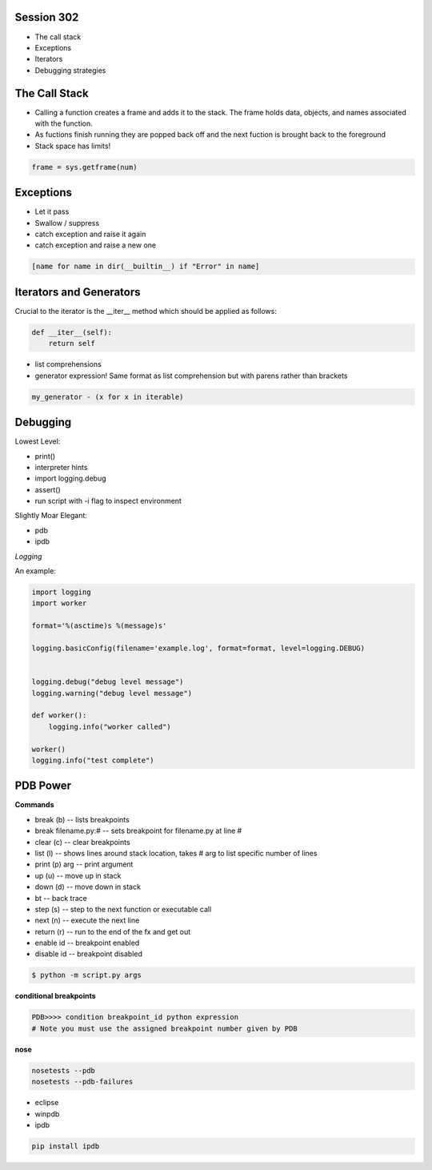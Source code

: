 ------------
Session 302
------------
+ The call stack
+ Exceptions
+ Iterators
+ Debugging strategies

--------------
The Call Stack
--------------
+ Calling a function creates a frame and adds it to the stack. The frame holds data, objects, and names associated with the function.
+ As fuctions finish running they are popped back off and the next fuction is brought back to the foreground
+ Stack space has limits!

.. code-block:: python

    frame = sys.getframe(num)

-----------
Exceptions
-----------
+ Let it pass
+ Swallow / suppress 
+ catch exception and raise it again
+ catch exception and raise a new one

.. code-block:: python

    [name for name in dir(__builtin__) if "Error" in name]

---------------------------------
Iterators and Generators
---------------------------------
Crucial to the iterator is the __iter__ method which should be applied as follows:

.. code-block:: python

    def __iter__(self):
        return self

* list comprehensions
* generator expression! Same format as list comprehension but with parens rather than brackets

.. code-block:: python

        my_generator - (x for x in iterable)


-----------------
Debugging
-----------------

Lowest Level:  

* print()
* interpreter hints
* import logging.debug
* assert()
* run script with -i flag to inspect environment

Slightly Moar Elegant:

* pdb
* ipdb

*Logging*  

An example:

.. code-block:: python

    import logging
    import worker

    format='%(asctime)s %(message)s'

    logging.basicConfig(filename='example.log', format=format, level=logging.DEBUG)


    logging.debug("debug level message")
    logging.warning("debug level message")

    def worker():
        logging.info("worker called")

    worker()
    logging.info("test complete")

----------
PDB Power
----------

.. code-block:: python
    # options
    python -i script.py  # at the command line    

    import pdb; pdb.pm()  # runs postmortem
    
    pdb.run('some.expression()')
    
    python -m pdb script.py  # load module as script and execute
    
    import pdb; pdb.set_trace()

    # ipython hooks
    %debug
    %pdb

**Commands**  

+ break (b) -- lists breakpoints
+ break filename.py:# -- sets breakpoint for filename.py at line #
+ clear (c) -- clear breakpoints
+ list (l) -- shows lines around stack location, takes # arg to list specific number of lines
+ print (p) arg -- print argument
+ up (u) -- move up in stack
+ down (d) -- move down in stack
+ bt -- back trace
+ step (s) -- step to the next function or executable call
+ next (n) -- execute the next line
+ return (r) -- run to the end of the fx and get out
+ enable id -- breakpoint enabled
+ disable id -- breakpoint disabled

.. code-block:: bash

    $ python -m script.py args

**conditional breakpoints**  

.. code-block:: python

    PDB>>>> condition breakpoint_id python expression
    # Note you must use the assigned breakpoint number given by PDB

**nose**  

.. code-block:: python

    nosetests --pdb
    nosetests --pdb-failures

* eclipse
* winpdb
* ipdb

.. code-block:: bash
    
    pip install ipdb

..
    some other shit that's not working right
    C:/Program\\ Files\\ \\(x86\\)/Vim/vim74/gvim.exe

    works for global editor but fails to open commit log when passed arg:
    C:/Program\\ Files\\ \\(x86\\)/Git/share/vim/vim74/vim.exe
